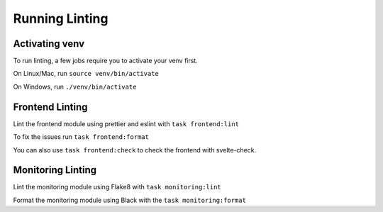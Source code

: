 Running Linting
===============

Activating venv
---------------

To run linting, a few jobs require you to activate your venv first.

On Linux/Mac, run ``source venv/bin/activate``

On Windows, run ``./venv/bin/activate``

Frontend Linting
----------------

Lint the frontend module using prettier and eslint with ``task frontend:lint``

To fix the issues run ``task frontend:format``

You can also use ``task frontend:check`` to check the frontend with svelte-check.

Monitoring Linting
------------------

Lint the monitoring module using Flake8 with ``task monitoring:lint``

Format the monitoring module using Black with the ``task monitoring:format``
